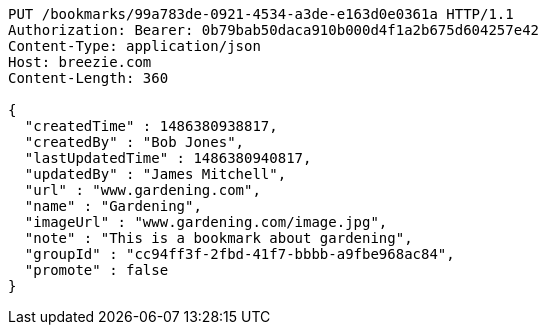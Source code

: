 [source,http,options="nowrap"]
----
PUT /bookmarks/99a783de-0921-4534-a3de-e163d0e0361a HTTP/1.1
Authorization: Bearer: 0b79bab50daca910b000d4f1a2b675d604257e42
Content-Type: application/json
Host: breezie.com
Content-Length: 360

{
  "createdTime" : 1486380938817,
  "createdBy" : "Bob Jones",
  "lastUpdatedTime" : 1486380940817,
  "updatedBy" : "James Mitchell",
  "url" : "www.gardening.com",
  "name" : "Gardening",
  "imageUrl" : "www.gardening.com/image.jpg",
  "note" : "This is a bookmark about gardening",
  "groupId" : "cc94ff3f-2fbd-41f7-bbbb-a9fbe968ac84",
  "promote" : false
}
----